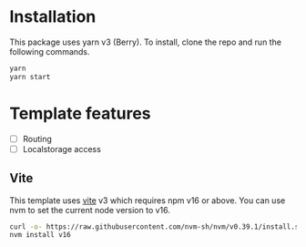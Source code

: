 * Installation

This package uses yarn v3 (Berry). To install, clone the repo and run the following commands.

#+begin_src bash
yarn
yarn start
#+end_src

* Template features
- [ ] Routing
- [ ] Localstorage access


** Vite
This template uses [[https://vitejs.dev/][vite]] v3 which requires npm v16 or above. You can use nvm to set the current node version to v16.

#+begin_src bash
curl -o- https://raw.githubusercontent.com/nvm-sh/nvm/v0.39.1/install.sh | bash
nvm install v16
#+end_src
